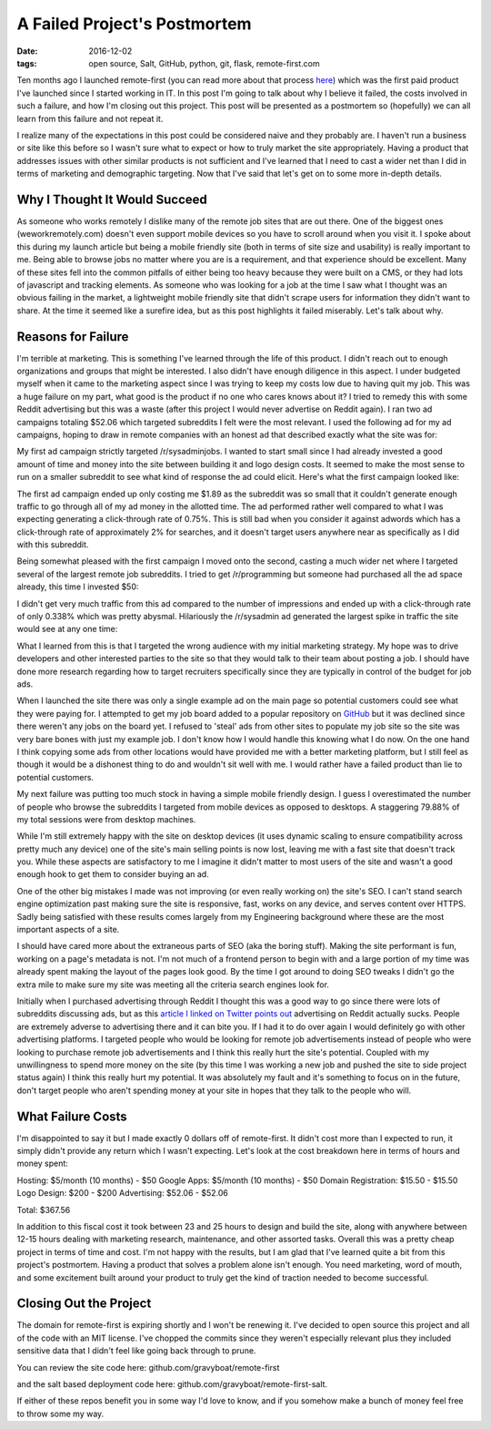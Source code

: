 A Failed Project's Postmortem
=============================
:date: 2016-12-02
:tags: open source, Salt, GitHub, python, git, flask, remote-first.com

Ten months ago I launched remote-first (you can read more
about that process
`here <https://hungryadmin.com/starting-and-finishing-a-project.html>`_)
which was the first paid product I've launched since I started working
in IT. In this post I'm going to talk about why I believe it
failed, the costs involved in such a failure, and how I'm closing out
this project. This post will be presented as a postmortem so
(hopefully) we can all learn from this failure and not repeat it.

I realize many of the expectations in this post could be considered 
naive and they probably are. I haven't run a business or site like this
before so I wasn't sure what to expect or how to truly market the site
appropriately. Having a product that addresses issues with other similar
products is not sufficient and I've learned that I need to cast a
wider net than I did in terms of marketing and demographic targeting.
Now that I've said that let's get on to some more in-depth details.

Why I Thought It Would Succeed
------------------------------

As someone who works remotely I dislike many of the remote job sites
that are out there. One of the biggest ones (weworkremotely.com) doesn't
even support mobile devices so you have to scroll around when you visit
it. I spoke about this during my launch article but being a mobile
friendly site (both in terms of site size and usability) is really
important to me. Being able to browse jobs
no matter where you are is a requirement, and that experience should be
excellent. Many of these sites fell into the common pitfalls of either
being too heavy because they were built on a CMS, or they had lots of
javascript and tracking elements. As someone who was looking for a job
at the time I saw what I thought was an obvious failing in the market,
a lightweight mobile friendly site that didn't scrape users for
information they didn't want to share. At the time it seemed like
a surefire idea, but as this post highlights it failed miserably. Let's
talk about why.

Reasons for Failure
-------------------

I'm terrible at marketing. This is something I've learned through the
life of this product. I didn't reach out to enough organizations and 
groups that might be interested. I also didn't have enough diligence in
this aspect. I under budgeted myself when it came to the marketing
aspect since I was trying to keep my costs low due to having quit my
job. 
This was a huge failure on my part, what good is the product if no one
who cares knows about it? I tried to remedy this with some Reddit
advertising but this was a waste (after this project I would
never advertise on Reddit again). I ran two ad campaigns totaling $52.06
which targeted subreddits I felt were the most relevant. I used the
following ad for my ad campaigns, hoping to draw in remote companies
with an honest ad that described exactly what the site was for:

.. image:: images/remote_first_reddit_ad.png
    :alt: Remote First Reddit Ad
    :align: center

My first ad campaign strictly targeted /r/sysadminjobs. I wanted to
start small since I had already invested a good amount of time and money
into the site between building it and logo design costs. It seemed
to make the most sense to run on a smaller subreddit to see what kind
of response the ad could elicit. Here's what the first campaign looked
like:

.. image:: images/remote_first_reddit_advertising_campaign_1.png
    :alt: Remote First Reddit Ad Campaign 1
    :align: center

The first ad campaign ended up only costing me $1.89 as the
subreddit was so small that it couldn't generate enough traffic to go
through all of my ad money in the allotted time. The ad performed rather
well compared to what I was expecting generating a click-through
rate of 0.75%. This is still bad when you consider it against adwords
which has a click-through rate of approximately 2% for searches, and
it doesn't target users anywhere near as specifically as I did with this
subreddit.

Being somewhat pleased with the first campaign I moved onto the second,
casting a much wider net where I targeted several of the largest remote
job subreddits. I tried to get /r/programming but someone had purchased
all the ad space already, this time I invested $50:

.. image:: images/remote_first_reddit_advertising_campaign_2.png
    :alt: Remote First Reddit Ad Campaign 2
    :align: center

I didn't get very much traffic from this ad compared to the number of
impressions and ended up with a click-through rate of only 0.338% which
was pretty abysmal. Hilariously the /r/sysadmin ad generated the largest
spike in traffic the site would see at any one time:

.. image:: images/remote_first_google_analytics_visitor_metrics.png
    :alt: Remote First Analytics Visitor Metrics
    :align: center

What I learned from this is that I targeted the wrong audience with my
initial marketing strategy. My hope was to drive developers and other
interested parties to the site so that they would talk to their team
about posting a job. I should have done more research regarding how to
target recruiters specifically since they are typically in control of
the budget for job ads.

When I launched the site there was only a single example ad
on the main page so potential customers could see what they were paying
for. I attempted to get my job board added to a popular repository on
`GitHub <https://github.com/lukasz-madon/awesome-remote-job/pull/241>`_ 
but it was declined since there weren't any jobs on the board yet. I 
refused to 'steal' ads from other sites to populate my job site so the
site was very bare bones with
just my example job. I don't know how I would handle this knowing
what I do now. On the one hand I think copying some ads from other
locations would have provided me with a better marketing platform, but I
still feel as though it would be a dishonest thing to do and wouldn't
sit well with me. I would rather have a failed product than lie to
potential customers.

My next failure was putting too much stock in having a simple mobile
friendly design. I guess I overestimated the number of people who
browse the subreddits I targeted from mobile devices as opposed to
desktops. A staggering 79.88% of my total sessions were from
desktop machines.

.. image:: images/remote_first_google_analytics_device_metrics.png
    :alt: Remote First Analytics Device Metrics
    :align: center

While I'm still extremely happy with the site on
desktop devices (it uses dynamic scaling to ensure compatibility
across pretty much any device) one of the site's main selling points is
now lost, leaving me with a fast site that doesn't track you. While
these aspects are satisfactory to me I imagine it didn't matter to most
users of the site and wasn't a good enough hook to get them to consider
buying an ad.

One of the other big mistakes I made was not improving (or even really
working on) the site's SEO. I can't stand search engine optimization
past making sure the site is responsive, fast, works on any device, and
serves content over HTTPS. Sadly being satisfied with these results
comes largely from my Engineering background where these are the most
important aspects of a site.

I should have cared more about the
extraneous parts of SEO (aka the boring stuff). Making the site
performant is fun, working on a page's metadata is not. I'm not much
of a frontend person to begin with and a large portion of my time was
already spent making the layout of the pages look good. By the time
I got around to doing SEO tweaks I didn't go the extra mile to make
sure my site was meeting all the criteria search engines look for.

Initially when I purchased advertising through Reddit I thought this was
a good way to go since there were lots of subreddits discussing ads, but
as this `article I linked on Twitter points out <https://blog.ladder.io/reddit-ads/>`_
advertising on Reddit actually sucks. People are extremely adverse to 
advertising there and it can bite you. If I had it to do over again I
would definitely go with other advertising platforms. I targeted people
who would be looking for remote job advertisements instead of people who
were looking to purchase remote job advertisements and I think this
really hurt the site's potential. Coupled with my unwillingness to spend
more money on the site (by this time I was working a new job and pushed
the site to side project status again) I think this really hurt my
potential. It was absolutely my fault and it's something to focus on in
the future, don't target people who aren't spending money at your site
in hopes that they talk to the people who will.

What Failure Costs
------------------

I'm disappointed to say it but I made exactly 0 dollars off of
remote-first. It didn't cost more than I expected to run, it simply
didn't provide any return which I wasn't expecting. Let's look at the
cost breakdown here in terms of hours and money spent:

Hosting: $5/month (10 months) - $50
Google Apps: $5/month (10 months) - $50
Domain Registration: $15.50 - $15.50
Logo Design: $200 - $200
Advertising: $52.06 - $52.06

Total: $367.56

In addition to this fiscal cost it took between 23 and 25 hours to
design and build the site, along with anywhere between 12-15 hours
dealing with marketing research, maintenance, and other assorted tasks. 
Overall this was a pretty cheap project in terms of time and cost.
I'm not happy with the results, but I am glad that I've learned quite a
bit from this project's postmortem. Having a product that solves a
problem alone isn't enough. You need marketing, word of mouth, and some
excitement built around your product to truly get the kind of traction
needed to become successful.

Closing Out the Project
-----------------------

The domain for remote-first is expiring shortly and I won't be renewing
it. I've decided to open source this project and all of the code with an
MIT license. I've chopped the commits since they weren't especially
relevant plus they included sensitive data that I didn't feel like going
back through to prune. 

You can review the site code here:
github.com/gravyboat/remote-first 

and the salt based deployment code here:
github.com/gravyboat/remote-first-salt. 

If either of these repos benefit you in some way I'd love to know, and
if you somehow make a bunch of money feel free to throw some my way.

